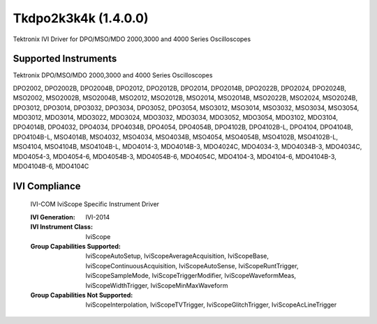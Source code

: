 Tkdpo2k3k4k (1.4.0.0)
+++++++++++++++++++++

Tektronix IVI Driver for DPO/MSO/MDO  2000,3000 and 4000 Series Oscilloscopes

Supported Instruments
---------------------

Tektronix DPO/MSO/MDO 2000,3000 and 4000 Series Oscilloscopes

DPO2002, DPO2002B, DPO2004B, DPO2012, DPO2012B, DPO2014, DPO2014B, DPO2022B, DPO2024, DPO2024B, MSO2002, MSO2002B,
MSO2004B, MSO2012, MSO2012B, MSO2014, MSO2014B, MSO2022B, MSO2024, MSO2024B, DPO3012, DPO3014, DPO3032, DPO3034,
DPO3052, DPO3054, MSO3012, MSO3014, MSO3032, MSO3034, MSO3054, MDO3012, MDO3014, MDO3022, MDO3024, MDO3032, MDO3034,
MDO3052, MDO3054, MDO3102, MDO3104, DPO4014B, DPO4032, DPO4034, DPO4034B, DPO4054, DPO4054B, DPO4102B, DPO4102B-L,
DPO4104, DPO4104B, DPO4104B-L, MSO4014B, MSO4032, MSO4034, MSO4034B, MSO4054, MSO4054B, MSO4102B, MSO4102B-L, MSO4104,
MSO4104B, MSO4104B-L, MDO4014-3, MDO4014B-3, MDO4024C, MDO4034-3, MDO4034B-3, MDO4034C, MDO4054-3, MDO4054-6, MDO4054B-3,
MDO4054B-6, MDO4054C, MDO4104-3, MDO4104-6, MDO4104B-3, MDO4104B-6, MDO4104C

IVI Compliance
--------------

    IVI-COM IviScope Specific Instrument Driver

    :IVI Generation: IVI-2014
    :IVI Instrument Class: IviScope
    :Group Capabilities Supported: IviScopeAutoSetup, IviScopeAverageAcquisition, IviScopeBase, IviScopeContinuousAcquisition,
                                   IviScopeAutoSense, IviScopeRuntTrigger,
                                   IviScopeSampleMode, IviScopeTriggerModifier, IviScopeWaveformMeas, IviScopeWidthTrigger, IviScopeMinMaxWaveform
    :Group Capabilities Not Supported: IviScopeInterpolation, IviScopeTVTrigger, IviScopeGlitchTrigger, IviScopeAcLineTrigger

